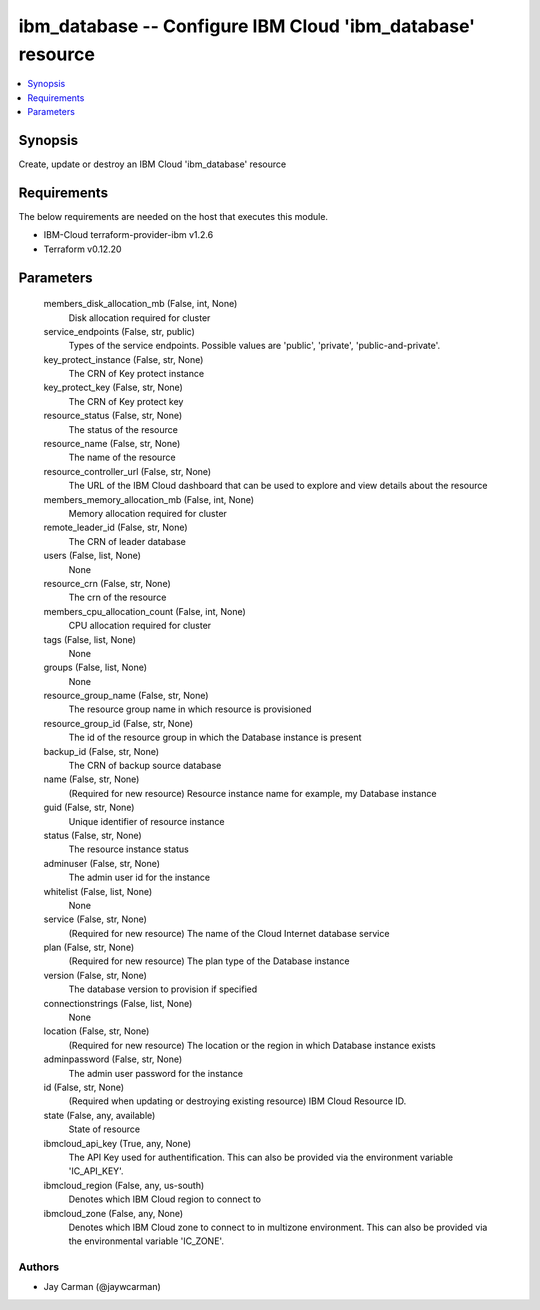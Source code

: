 
ibm_database -- Configure IBM Cloud 'ibm_database' resource
===========================================================

.. contents::
   :local:
   :depth: 1


Synopsis
--------

Create, update or destroy an IBM Cloud 'ibm_database' resource



Requirements
------------
The below requirements are needed on the host that executes this module.

- IBM-Cloud terraform-provider-ibm v1.2.6
- Terraform v0.12.20



Parameters
----------

  members_disk_allocation_mb (False, int, None)
    Disk allocation required for cluster


  service_endpoints (False, str, public)
    Types of the service endpoints. Possible values are 'public', 'private', 'public-and-private'.


  key_protect_instance (False, str, None)
    The CRN of Key protect instance


  key_protect_key (False, str, None)
    The CRN of Key protect key


  resource_status (False, str, None)
    The status of the resource


  resource_name (False, str, None)
    The name of the resource


  resource_controller_url (False, str, None)
    The URL of the IBM Cloud dashboard that can be used to explore and view details about the resource


  members_memory_allocation_mb (False, int, None)
    Memory allocation required for cluster


  remote_leader_id (False, str, None)
    The CRN of leader database


  users (False, list, None)
    None


  resource_crn (False, str, None)
    The crn of the resource


  members_cpu_allocation_count (False, int, None)
    CPU allocation required for cluster


  tags (False, list, None)
    None


  groups (False, list, None)
    None


  resource_group_name (False, str, None)
    The resource group name in which resource is provisioned


  resource_group_id (False, str, None)
    The id of the resource group in which the Database instance is present


  backup_id (False, str, None)
    The CRN of backup source database


  name (False, str, None)
    (Required for new resource) Resource instance name for example, my Database instance


  guid (False, str, None)
    Unique identifier of resource instance


  status (False, str, None)
    The resource instance status


  adminuser (False, str, None)
    The admin user id for the instance


  whitelist (False, list, None)
    None


  service (False, str, None)
    (Required for new resource) The name of the Cloud Internet database service


  plan (False, str, None)
    (Required for new resource) The plan type of the Database instance


  version (False, str, None)
    The database version to provision if specified


  connectionstrings (False, list, None)
    None


  location (False, str, None)
    (Required for new resource) The location or the region in which Database instance exists


  adminpassword (False, str, None)
    The admin user password for the instance


  id (False, str, None)
    (Required when updating or destroying existing resource) IBM Cloud Resource ID.


  state (False, any, available)
    State of resource


  ibmcloud_api_key (True, any, None)
    The API Key used for authentification. This can also be provided via the environment variable 'IC_API_KEY'.


  ibmcloud_region (False, any, us-south)
    Denotes which IBM Cloud region to connect to


  ibmcloud_zone (False, any, None)
    Denotes which IBM Cloud zone to connect to in multizone environment. This can also be provided via the environmental variable 'IC_ZONE'.













Authors
~~~~~~~

- Jay Carman (@jaywcarman)

